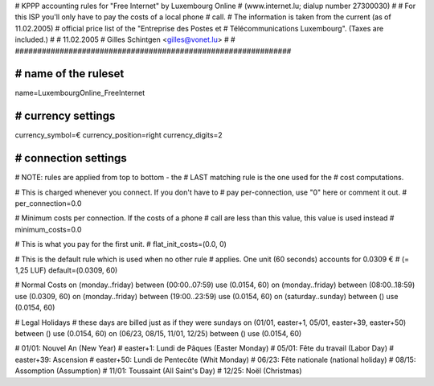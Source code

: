 ################################################################
#
# KPPP accounting rules for "Free Internet" by Luxembourg Online
# (www.internet.lu; dialup number 27300030)
#
# For this ISP you'll only have to pay the costs of a local phone
# call.
# The information is taken from the current (as of 11.02.2005)
# official price list of the "Entreprise des Postes et
# Télécommunications Luxembourg". (Taxes are included.)
#
# 11.02.2005
# Gilles Schintgen <gilles@vonet.lu>
#
# ##############################################################

################################################################
# name of the ruleset
################################################################
name=LuxembourgOnline_FreeInternet

################################################################
# currency settings
################################################################
currency_symbol=€
currency_position=right
currency_digits=2

################################################################
# connection settings
################################################################

# NOTE: rules are applied from top to bottom - the
#       LAST matching rule is the one used for the
#       cost computations.

# This is charged whenever you connect. If you don't have to
# pay per-connection, use "0" here or comment it out.
# per_connection=0.0

# Minimum costs per connection. If the costs of a phone
# call are less than this value, this value is used instead
# minimum_costs=0.0

# This is what you pay for the first unit.
# flat_init_costs=(0.0, 0)

# This is the default rule which is used when no other rule
# applies. One unit (60 seconds) accounts for 0.0309 €
# (= 1,25 LUF)
default=(0.0309, 60)

# Normal Costs
on (monday..friday) between (00:00..07:59) use (0.0154, 60)
on (monday..friday) between (08:00..18:59) use (0.0309, 60)
on (monday..friday) between (19:00..23:59) use (0.0154, 60)
on (saturday..sunday) between () use (0.0154, 60)

# Legal Holidays
# these days are billed just as if they were sundays
on (01/01, easter+1, 05/01, easter+39, easter+50) between () use (0.0154, 60)
on (06/23, 08/15, 11/01, 12/25) between () use (0.0154, 60)

# 01/01:     Nouvel An (New Year)
# easter+1:  Lundi de Pâques (Easter Monday)
# 05/01:     Fête du travail (Labor Day)
# easter+39: Ascension
# easter+50: Lundi de Pentecôte (Whit Monday)
# 06/23:     Fête nationale (national holiday)
# 08/15:     Assomption (Assumption)
# 11/01:     Toussaint (All Saint's Day)
# 12/25:     Noël (Christmas)
